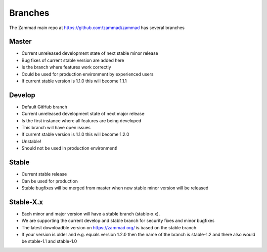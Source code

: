 Branches
********

The Zammad main repo at https://github.com/zammad/zammad has several branches

Master
======

* Current unreleased development state of next stable minor release
* Bug fixes of current stable version are added here
* Is the branch where features work correctly
* Could be used for production environment by experienced users
* If current stable version is 1.1.0 this will become 1.1.1


Develop
=======

* Default GitHub branch
* Current unreleased development state of next major release
* Is the first instance where all features are being developed
* This branch will have open issues
* If current stable version is 1.1.0 this will become 1.2.0
* Unstable!
* Should not be used in production environment!

Stable
======

* Current stable release
* Can be used for production
* Stable bugfixes will be merged from master when new stable minor version will be released


Stable-X.x
==========

* Each minor and major version will have a stable branch (stable-x.x).
* We are supporting the current develop and stable branch for security fixes and minor bugfixes
* The latest downloadble version on https://zammad.org/ is based on the stable branch
* If your version is older and e.g. equals version 1.2.0 then the name of the branch is stable-1.2 and there also would be stable-1.1 and stable-1.0
